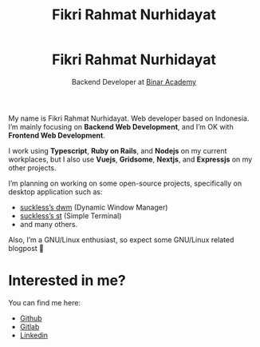 #+TITLE: Fikri Rahmat Nurhidayat
#+DESCRIPTION: Bottom text
#+OPTIONS: title:nil toc:nil

#+BEGIN_EXPORT html
<header style="text-align:center;">
    <img alt="This is me" src="/assets/images/avatar.jpg"  height="25%" width="25%" style="border-radius:100%;" />
    <h1>Fikri Rahmat Nurhidayat</h1>
    <p>Backend Developer at <a href="https://binaracademy.com">Binar Academy</a></p>
</header>
#+END_EXPORT

My name is Fikri Rahmat Nurhidayat. Web developer based on Indonesia. I’m mainly focusing on *Backend Web Development*, and I’m OK with *Frontend Web Development*.

I work using *Typescript*, *Ruby on Rails*, and *Nodejs* on my current workplaces, but I also use *Vuejs*, *Gridsome*, *Nextjs*, and *Expressjs* on my other projects.

I’m planning on working on some open-source projects, specifically on desktop application such as:

- [[https://github.com/FikriRNurhidayat/dwm][suckless’s dwm]] (Dynamic Window Manager)
- [[https://st.suckless.org/][suckless’s st]] (Simple Terminal)
- and many others.

Also, I’m a GNU/Linux enthusiast, so expect some GNU/Linux related blogpost 🤭

* Interested in me?

You can find me here:

- [[https://github.com/FikriRNurhidayat][Github]]
- [[https://gitlab.com/FikriRNurhidayat][Gitlab]]
- [[https://www.linkedin.com/in/fikrirnurhidayat/][Linkedin]]
